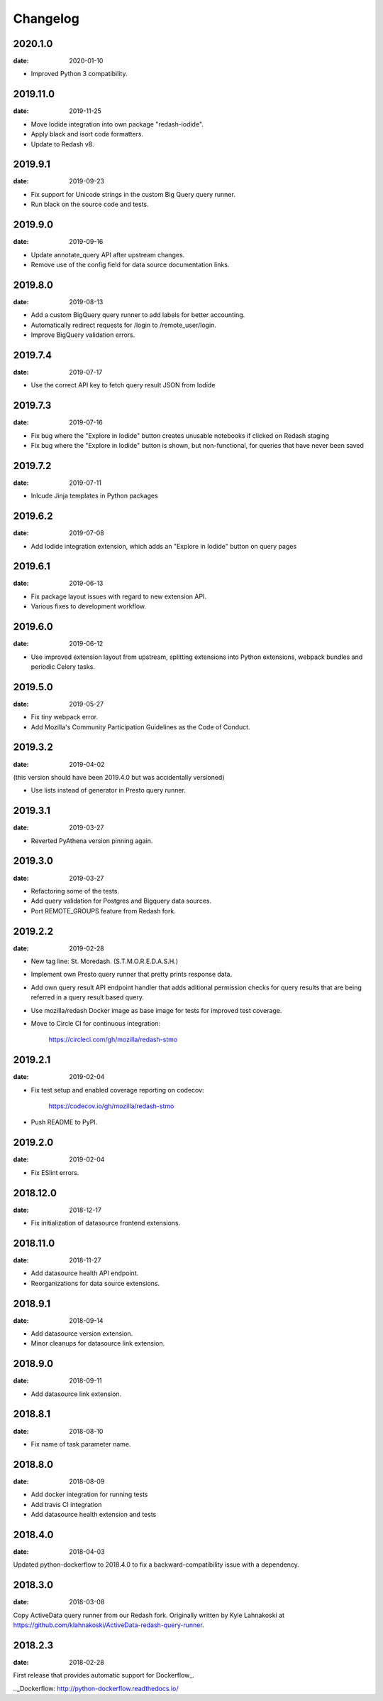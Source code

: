 Changelog
=========

2020.1.0
--------

:date: 2020-01-10

* Improved Python 3 compatibility.

2019.11.0
---------

:date: 2019-11-25

* Move Iodide integration into own package "redash-iodide".

* Apply black and isort code formatters.

* Update to Redash v8.

2019.9.1
--------

:date: 2019-09-23

* Fix support for Unicode strings in the custom Big Query query runner.

* Run black on the source code and tests.

2019.9.0
--------

:date: 2019-09-16

* Update annotate_query API after upstream changes.

* Remove use of the config field for data source documentation links.

2019.8.0
--------

:date: 2019-08-13

* Add a custom BigQuery query runner to add labels for better accounting.

* Automatically redirect requests for /login to /remote_user/login.

* Improve BigQuery validation errors.

2019.7.4
--------

:date: 2019-07-17

* Use the correct API key to fetch query result JSON from Iodide

2019.7.3
--------

:date: 2019-07-16

* Fix bug where the "Explore in Iodide" button creates unusable notebooks if
  clicked on Redash staging
* Fix bug where the "Explore in Iodide" button is shown, but non-functional, for
  queries that have never been saved

2019.7.2
--------

:date: 2019-07-11

* Inlcude Jinja templates in Python packages


2019.6.2
--------

:date: 2019-07-08

* Add Iodide integration extension, which adds an "Explore in Iodide" button on
  query pages

2019.6.1
--------

:date: 2019-06-13

* Fix package layout issues with regard to new extension API.

* Various fixes to development workflow.

2019.6.0
--------

:date: 2019-06-12

* Use improved extension layout from upstream, splitting extensions into Python
  extensions, webpack bundles and periodic Celery tasks.

2019.5.0
--------

:date: 2019-05-27

* Fix tiny webpack error.

* Add Mozilla's Community Participation Guidelines as the Code of Conduct.

2019.3.2
--------

:date: 2019-04-02

(this version should have been 2019.4.0 but was accidentally versioned)

* Use lists instead of generator in Presto query runner.

2019.3.1
--------

:date: 2019-03-27

* Reverted PyAthena version pinning again.

2019.3.0
--------

:date: 2019-03-27

* Refactoring some of the tests.

* Add query validation for Postgres and Bigquery data sources.

* Port REMOTE_GROUPS feature from Redash fork.

2019.2.2
--------

:date: 2019-02-28

* New tag line: St. Moredash. (S.T.M.O.R.E.D.A.S.H.)

* Implement own Presto query runner that pretty prints response data.

* Add own query result API endpoint handler that adds aditional permission
  checks for query results that are being referred in a query result based
  query.

* Use mozilla/redash Docker image as base image for tests for improved
  test coverage.

* Move to Circle CI for continuous integration:

    https://circleci.com/gh/mozilla/redash-stmo

2019.2.1
--------

:date: 2019-02-04

* Fix test setup and enabled coverage reporting on codecov:

    https://codecov.io/gh/mozilla/redash-stmo

* Push README to PyPI.

2019.2.0
--------

:date: 2019-02-04

* Fix ESlint errors.

2018.12.0
---------

:date: 2018-12-17

* Fix initialization of datasource frontend extensions.


2018.11.0
---------

:date: 2018-11-27

* Add datasource health API endpoint.

* Reorganizations for data source extensions.

2018.9.1
--------

:date: 2018-09-14

* Add datasource version extension.

* Minor cleanups for datasource link extension.

2018.9.0
--------

:date: 2018-09-11

* Add datasource link extension.

2018.8.1
--------

:date: 2018-08-10

* Fix name of task parameter name.

2018.8.0
--------

:date: 2018-08-09

* Add docker integration for running tests
* Add travis CI integration
* Add datasource health extension and tests

2018.4.0
--------

:date: 2018-04-03

Updated python-dockerflow to 2018.4.0 to fix a
backward-compatibility issue with a dependency.

2018.3.0
--------

:date: 2018-03-08

Copy ActiveData query runner from our Redash fork. Originally written
by Kyle Lahnakoski at https://github.com/klahnakoski/ActiveData-redash-query-runner.

2018.2.3
--------

:date: 2018-02-28

First release that provides automatic support for Dockerflow_.

.._Dockerflow: http://python-dockerflow.readthedocs.io/
